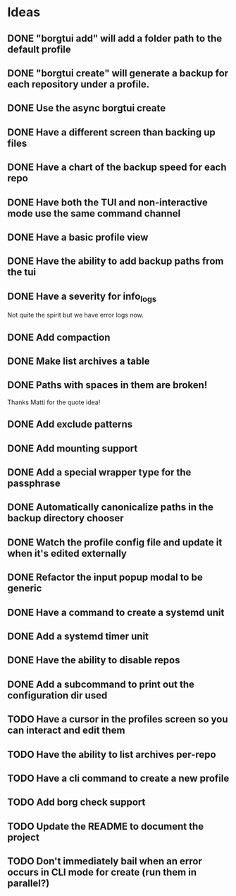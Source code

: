 * Ideas
** DONE "borgtui add" will add a folder path to the default profile
CLOSED: [2023-04-01 Sat 15:23]
** DONE "borgtui create" will generate a backup for each repository under a profile.
CLOSED: [2023-04-02 Sun 10:47]
** DONE Use the async borgtui create
CLOSED: [2023-04-09 Sun 09:43]
** DONE Have a different screen than backing up files
CLOSED: [2023-04-16 Sun 16:27]
** DONE Have a chart of the backup speed for each repo
CLOSED: [2023-04-16 Sun 16:28]
** DONE Have both the TUI and non-interactive mode use the same command channel
CLOSED: [2023-04-16 Sun 16:28]
** DONE Have a basic profile view
CLOSED: [2023-04-16 Sun 16:28]
** DONE Have the ability to add backup paths from the tui
CLOSED: [2023-04-21 Fri 22:21]
** DONE Have a severity for info_logs
CLOSED: [2023-04-22 Sat 10:06]
Not quite the spirit but we have error logs now.
** DONE Add compaction
CLOSED: [2023-04-22 Sat 10:18]
** DONE Make list archives a table
CLOSED: [2023-04-22 Sat 20:08]
** DONE Paths with spaces in them are broken!
CLOSED: [2023-04-22 Sat 21:14]
Thanks Matti for the quote idea!
** DONE Add exclude patterns
CLOSED: [2023-04-24 Mon 20:13]
** DONE Add mounting support
CLOSED: [2023-04-30 Sun 15:56]
** DONE Add a special wrapper type for the passphrase
CLOSED: [2023-04-30 Sun 16:04]
** DONE Automatically canonicalize paths in the backup directory chooser
CLOSED: [2023-04-30 Sun 16:11]
** DONE Watch the profile config file and update it when it's edited externally
CLOSED: [2023-05-05 Fri 10:00]
** DONE Refactor the input popup modal to be generic
CLOSED: [2023-05-12 Fri 20:47]
** DONE Have a command to create a systemd unit
CLOSED: [2023-05-21 Sun 13:46]
** DONE Add a systemd timer unit
CLOSED: [2023-06-11 Sun 12:10]
** DONE Have the ability to disable repos
CLOSED: [2023-08-22 Tue 20:46]
** DONE Add a subcommand to print out the configuration dir used
CLOSED: [2023-08-22 Tue 20:59]
** TODO Have a cursor in the profiles screen so you can interact and edit them
** TODO Have the ability to list archives per-repo
** TODO Have a cli command to create a new profile
** TODO Add borg check support
** TODO Update the README to document the project
** TODO Don't immediately bail when an error occurs in CLI mode for create (run them in parallel?)
